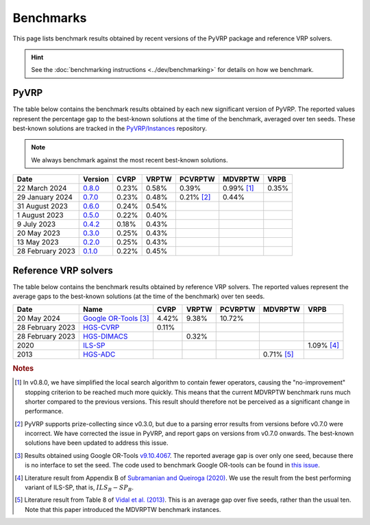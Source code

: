 Benchmarks
==========

This page lists benchmark results obtained by recent versions of the PyVRP package and reference VRP solvers.

.. hint::

   See the :doc:`benchmarking instructions <../dev/benchmarking>` for details on how we benchmark. 

PyVRP
-----

The table below contains the benchmark results obtained by each new significant version of PyVRP.
The reported values represent the percentage gap to the best-known solutions at the time of the benchmark, averaged over ten seeds.
These best-known solutions are tracked in the `PyVRP/Instances <https://github.com/PyVRP/Instances>`_ repository.

.. note::

   We always benchmark against the most recent best-known solutions.

.. list-table::
   :header-rows: 1

   * - Date
     - Version
     - CVRP
     - VRPTW
     - PCVRPTW
     - MDVRPTW
     - VRPB
   * - 22 March 2024
     - `0.8.0 <https://github.com/PyVRP/PyVRP/tree/75e4fd4f5a449f11d4974164ce84a170a53b8221>`_
     - 0.23%
     - 0.58%
     - 0.39%
     - 0.99% [#note1]_
     - 0.35%
   * - 29 January 2024
     - `0.7.0 <https://github.com/PyVRP/PyVRP/tree/c3e685a7bd5e028322c19f5c83ed9c935ccdae8e>`_
     - 0.23%
     - 0.48%
     - 0.21% [#note2]_
     - 0.44%
     -
   * - 31 August 2023
     - `0.6.0 <https://github.com/PyVRP/PyVRP/tree/7ce7bfe66cb4930496dab412eb0f1999b18fbfa8>`_
     - 0.24%
     - 0.54%
     -
     -
     -
   * - 1 August 2023
     - `0.5.0 <https://github.com/PyVRP/PyVRP/tree/d4799a810a8cf7d16ea2c8871204bdfb3a896d06>`_
     - 0.22%
     - 0.40%
     -
     -
     -
   * - 9 July 2023
     - `0.4.2 <https://github.com/PyVRP/PyVRP/tree/f934e0da184dd0bdbd4d83f72ec98b7ef51cd8da>`_
     - 0.18%
     - 0.43%
     -
     -
     -
   * - 20 May 2023
     - `0.3.0 <https://github.com/PyVRP/PyVRP/tree/4632ce97cedbc9d58216c2bec43cd679eb1d21c9>`_
     - 0.25%
     - 0.43%
     -
     -
     -
   * - 13 May 2023
     - `0.2.0 <https://github.com/PyVRP/PyVRP/tree/3784f03fa3b6777613fb0bc8cedeac5ad372cfe4>`_
     - 0.25%
     - 0.43%
     -
     -
     -
   * - 28 February 2023
     - `0.1.0 <https://github.com/PyVRP/PyVRP/tree/e1b1ac72bc1246cc51d252bf72df71fc43dc422b>`_
     - 0.22%
     - 0.45%
     -
     -
     -


Reference VRP solvers
---------------------

The table below contains the benchmark results obtained by reference VRP solvers.
The reported values represent the average gaps to the best-known solutions (at the time of the benchmark) over ten seeds.

.. list-table::
   :header-rows: 1

   * - Date
     - Name
     - CVRP
     - VRPTW
     - PCVRPTW
     - MDVRPTW
     - VRPB
   * - 20 May 2024
     - `Google OR-Tools <https://developers.google.com/optimization/routing>`_ [#note3]_
     - 4.42%
     - 9.38%
     - 10.72%
     -
     -
   * - 28 February 2023
     - `HGS-CVRP <https://github.com/vidalt/HGS-CVRP>`_
     - 0.11%
     -
     -
     -
     -
   * - 28 February 2023
     - `HGS-DIMACS <https://github.com/ortec/euro-neurips-vrp-2022-quickstart#baseline-solver-hybrid-genetic-search-hgs>`_
     -
     - 0.32%
     -
     -
     -
   * - 2020
     - `ILS-SP <https://doi.org/10.1007/s11590-020-01564-5>`_
     -
     -
     -
     -
     - 1.09% [#note4]_
   * - 2013
     - `HGS-ADC <https://doi.org/10.1016/j.cor.2012.07.018>`_
     -
     -
     -
     - 0.71% [#note5]_
     -


.. rubric:: Notes

.. [#note1]
   In v0.8.0, we have simplified the local search algorithm to contain fewer operators, causing the "no-improvement" stopping criterion to be reached much more quickly.
   This means that the current MDVRPTW benchmark runs much shorter compared to the previous versions.
   This result should therefore not be perceived as a significant change in performance.

.. [#note2]
   PyVRP supports prize-collecting since v0.3.0, but due to a parsing error results from versions before v0.7.0 were incorrect.
   We have corrected the issue in PyVRP, and report gaps on versions from v0.7.0 onwards.
   The best-known solutions have been updated to address this issue.

.. [#note3]
   Results obtained using Google OR-Tools `v9.10.4067 <https://pypi.org/project/ortools/9.10.4067/>`_.
   The reported average gap is over only one seed, because there is no interface to set the seed.
   The code used to benchmark Google OR-tools can be found in `this issue <https://github.com/PyVRP/PyVRP/issues/453>`_.

.. [#note4]
   Literature result from Appendix B of `Subramanian and Queiroga (2020) <https://doi.org/10.1007/s11590-020-01564-5>`_.
   We use the result from the best performing variant of ILS-SP, that is, :math:`ILS_{B}-SP_{B}`.

.. [#note5]
   Literature result from Table 8 of `Vidal et al. (2013) <https://doi.org/10.1016/j.cor.2012.07.018>`_.
   This is an average gap over five seeds, rather than the usual ten.
   Note that this paper introduced the MDVRPTW benchmark instances.
